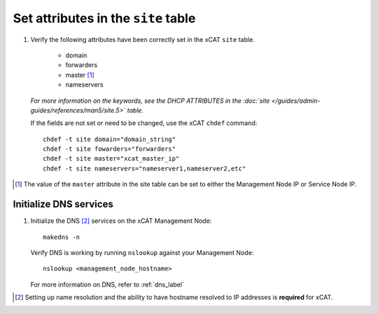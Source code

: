 Set attributes in the ``site`` table
====================================

#. Verify the following attributes have been correctly set in the xCAT ``site`` table. 

    * domain
    * forwarders
    * master [#]_
    * nameservers

   *For more information on the keywords, see the DHCP ATTRIBUTES in the :doc:`site </guides/admin-guides/references/man5/site.5>` table.*

   If the fields are not set or need to be changed, use the xCAT ``chdef`` command: ::

      chdef -t site domain="domain_string"
      chdef -t site fowarders="forwarders"
      chdef -t site master="xcat_master_ip"
      chdef -t site nameservers="nameserver1,nameserver2,etc"

.. [#] The value of the ``master`` attribute in the site table can be set to either the Management Node IP or Service Node IP.

Initialize DNS services
-----------------------

#. Initialize the DNS [#]_ services on the xCAT Management Node: ::

      makedns -n 

   Verify DNS is working by running ``nslookup`` against your Management Node: ::

      nslookup <management_node_hostname>

   For more information on DNS, refer to :ref:`dns_label`
 

.. [#] Setting up name resolution and the ability to have hostname resolved to IP addresses is **required** for xCAT.
